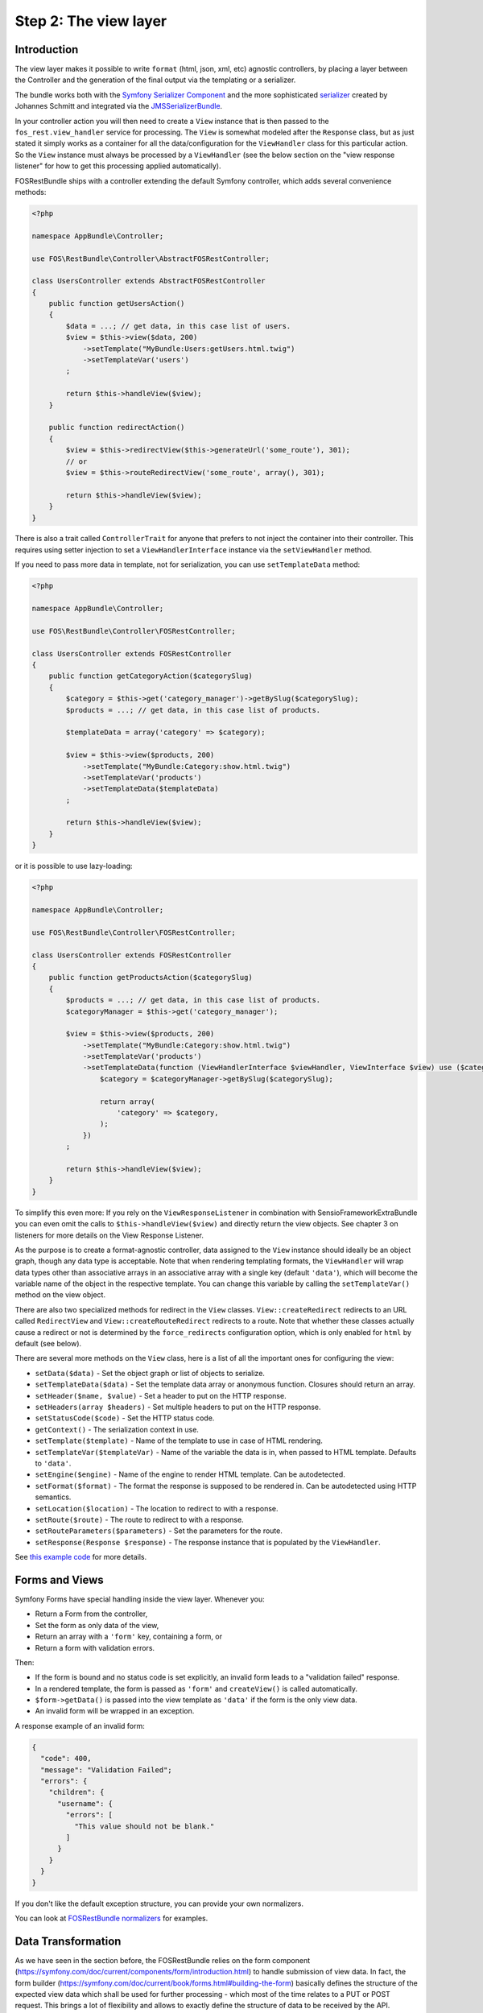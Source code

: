 Step 2: The view layer
======================

Introduction
------------

The view layer makes it possible to write ``format`` (html, json, xml, etc)
agnostic controllers, by placing a layer between the Controller and the
generation of the final output via the templating or a serializer.

The bundle works both with the `Symfony Serializer Component`_ and the more
sophisticated `serializer`_ created by Johannes Schmitt and integrated via the
`JMSSerializerBundle`_.

In your controller action you will then need to create a ``View`` instance that
is then passed to the ``fos_rest.view_handler`` service for processing. The
``View`` is somewhat modeled after the ``Response`` class, but as just stated
it simply works as a container for all the data/configuration for the
``ViewHandler`` class for this particular action.  So the ``View`` instance
must always be processed by a ``ViewHandler`` (see the below section on the
"view response listener" for how to get this processing applied automatically).

FOSRestBundle ships with a controller extending the default Symfony controller,
which adds several convenience methods:

.. code-block:: php

    <?php

    namespace AppBundle\Controller;

    use FOS\RestBundle\Controller\AbstractFOSRestController;

    class UsersController extends AbstractFOSRestController
    {
        public function getUsersAction()
        {
            $data = ...; // get data, in this case list of users.
            $view = $this->view($data, 200)
                ->setTemplate("MyBundle:Users:getUsers.html.twig")
                ->setTemplateVar('users')
            ;

            return $this->handleView($view);
        }

        public function redirectAction()
        {
            $view = $this->redirectView($this->generateUrl('some_route'), 301);
            // or
            $view = $this->routeRedirectView('some_route', array(), 301);

            return $this->handleView($view);
        }
    }

.. versionadded:: 2.0
    The ``ControllerTrait`` trait was added in 2.0.

There is also a trait called ``ControllerTrait`` for anyone that prefers to not
inject the container into their controller. This requires using setter injection
to set a ``ViewHandlerInterface`` instance via the ``setViewHandler`` method.


.. versionadded:: 1.6
  The ``setTemplateData`` method was added in 1.6.

If you need to pass more data in template, not for serialization, you can use ``setTemplateData`` method:

.. code-block:: php

    <?php

    namespace AppBundle\Controller;

    use FOS\RestBundle\Controller\FOSRestController;

    class UsersController extends FOSRestController
    {
        public function getCategoryAction($categorySlug)
        {
            $category = $this->get('category_manager')->getBySlug($categorySlug);
            $products = ...; // get data, in this case list of products.

            $templateData = array('category' => $category);

            $view = $this->view($products, 200)
                ->setTemplate("MyBundle:Category:show.html.twig")
                ->setTemplateVar('products')
                ->setTemplateData($templateData)
            ;

            return $this->handleView($view);
        }
    }

or it is possible to use lazy-loading:

.. code-block:: php

    <?php

    namespace AppBundle\Controller;

    use FOS\RestBundle\Controller\FOSRestController;

    class UsersController extends FOSRestController
    {
        public function getProductsAction($categorySlug)
        {
            $products = ...; // get data, in this case list of products.
            $categoryManager = $this->get('category_manager');

            $view = $this->view($products, 200)
                ->setTemplate("MyBundle:Category:show.html.twig")
                ->setTemplateVar('products')
                ->setTemplateData(function (ViewHandlerInterface $viewHandler, ViewInterface $view) use ($categoryManager, $categorySlug) {
                    $category = $categoryManager->getBySlug($categorySlug);

                    return array(
                        'category' => $category,
                    );
                })
            ;

            return $this->handleView($view);
        }
    }

To simplify this even more: If you rely on the ``ViewResponseListener`` in
combination with SensioFrameworkExtraBundle you can even omit the calls to
``$this->handleView($view)`` and directly return the view objects. See chapter
3 on listeners for more details on the View Response Listener.

As the purpose is to create a format-agnostic controller, data assigned to the
``View`` instance should ideally be an object graph, though any data type is
acceptable. Note that when rendering templating formats, the ``ViewHandler``
will wrap data types other than associative arrays in an associative array with
a single key (default  ``'data'``), which will become the variable name of the
object in the respective template. You can change this variable by calling
the ``setTemplateVar()`` method on the view object.

There are also two specialized methods for redirect in the ``View`` classes.
``View::createRedirect`` redirects to an URL called ``RedirectView`` and
``View::createRouteRedirect`` redirects to a route. Note that whether these
classes actually cause a redirect or not is determined by the ``force_redirects``
configuration option, which is only enabled for ``html`` by default (see below).

There are several more methods on the ``View`` class, here is a list of all
the important ones for configuring the view:

* ``setData($data)`` - Set the object graph or list of objects to serialize.
* ``setTemplateData($data)`` - Set the template data array or anonymous function. Closures should return an array.
* ``setHeader($name, $value)`` - Set a header to put on the HTTP response.
* ``setHeaders(array $headers)`` - Set multiple headers to put on the HTTP response.
* ``setStatusCode($code)`` - Set the HTTP status code.
* ``getContext()`` - The serialization context in use.
* ``setTemplate($template)`` - Name of the template to use in case of HTML rendering.
* ``setTemplateVar($templateVar)`` - Name of the variable the data is in, when passed
  to HTML template. Defaults to ``'data'``.
* ``setEngine($engine)`` - Name of the engine to render HTML template. Can be
  autodetected.
* ``setFormat($format)`` - The format the response is supposed to be rendered in.
  Can be autodetected using HTTP semantics.
* ``setLocation($location)`` - The location to redirect to with a response.
* ``setRoute($route)`` - The route to redirect to with a response.
* ``setRouteParameters($parameters)`` - Set the parameters for the route.
* ``setResponse(Response $response)`` - The response instance that is populated
  by the ``ViewHandler``.

See `this example code`_ for more details.

Forms and Views
---------------

Symfony Forms have special handling inside the view layer. Whenever you:

- Return a Form from the controller,
- Set the form as only data of the view,
- Return an array with a ``'form'`` key, containing a form, or
- Return a form with validation errors.

Then:

- If the form is bound and no status code is set explicitly, an invalid form
  leads to a "validation failed" response.
- In a rendered template, the form is passed as ``'form'`` and ``createView()``
  is called automatically.
- ``$form->getData()`` is passed into the view template as ``'data'`` if the
  form is the only view data.
- An invalid form will be wrapped in an exception.

A response example of an invalid form:

.. code-block:: javascript

    {
      "code": 400,
      "message": "Validation Failed";
      "errors": {
        "children": {
          "username": {
            "errors": [
              "This value should not be blank."
            ]
          }
        }
      }
    }

If you don't like the default exception structure, you can provide your own
normalizers.

You can look at `FOSRestBundle normalizers`_ for examples.

.. _`FOSRestBundle normalizers`: https://github.com/FriendsOfSymfony/FOSRestBundle/tree/master/Serializer/Normalizer

Data Transformation
-------------------

As we have seen in the section before, the FOSRestBundle relies on the form
component (https://symfony.com/doc/current/components/form/introduction.html) to
handle submission of view data. In fact, the form builder
(https://symfony.com/doc/current/book/forms.html#building-the-form) basically
defines the structure of the expected view data which shall be used for further
processing - which most of the time relates to a PUT or POST request. This
brings a lot of flexibility and allows to exactly define the structure of data
to be received by the API.

Most of the time the requirements regarding a PUT/POST request are, in
terms of data structure, fairly simple. The payload within a PUT or POST request
oftentimes will have the exact same structure as received by a previous GET
request, but only with modified value fields. Thus, the fields to be defined
within the form builder process will be the same as the fields marked to be
serialized within an entity.

However, there is a common use case where straightforward updating of data,
received by a serialized object (GET request), will not work out of the box using
the given implementation of the form component: Simple assignment of a reference
using an object.

Let's take an entity ``Task`` that holds a reference to a ``Person`` as
an example. The serialized Task object will looks as follows:

.. code-block:: json

    {"task_form":{"name":"Task1", "person":{"id":1, "name":"Fabien"}}}

In a traditional Symfony application we simply define the property of the
related class and it would perfectly assign the person to our task - in this
case based on the ``id``:

.. code-block:: php

    $builder
        ->add('name', 'text')
        ...
        ->add('person', 'entity', array(
            'class' => 'Acme\DemoBundle\Entity\Person',
            'property' => 'id'
        ))

Unfortunately, this form builder does not accept our serialized object as it is
- even though it contains the necessary id. In fact, the object would have to
contain the id directly assigned to the person field to be accepted by the
form validation process:

.. code-block:: json

    {"task_form":{"name":"Task1", "person":1}}

This is somewhat useless since we not only want to display the name of the
person, but also do not want to do some client side trick to extract the id
before updating the data. Instead, we rather update the data the same way
as we received it in our GET request and thus, extend the form builder with a
data transformer. Fortunately, the FOSRestBundle comes with an
``EntityToIdObjectTransformer``, which can be applied to any form builder:

.. code-block:: php

    $personTransformer = new EntityToIdObjectTransformer($this->om, "AcmeDemoBundle:Person");
    $builder
        ->add('name', 'text')
        ...
        ->add($builder->create('person', 'text')->addModelTransformer($personTransformer))

This way, the data structure remains untouched and the person can be assigned to
the task without any client modifications.

Configuration
-------------

The ``formats`` and ``templating_formats`` settings determine which formats are
respectively supported by the serializer and by the template layer. In other
words any format listed in ``templating_formats`` will require a template for
rendering using the ``templating`` service, while any format listed in
``formats`` will use the serializer for rendering.  For both settings a
value of ``false`` means that the given format is disabled.

When using ``RouteRedirectView::create()`` the default behavior of forcing a
redirect to the route when HTML is enabled, but this needs to be enabled for other
formats as needed.

Finally the HTTP response status code for failed validation defaults to
``400``. Note when changing the default you can use name constants of
``Symfony\Component\HttpFoundation\Response`` class or an integer status code.

You can also set the default templating engine to something different than the
default of ``twig``:

.. code-block:: yaml

    # app/config/config.yml
    fos_rest:
        view:
            formats:
                rss: true
                xml: false
            templating_formats:
                html: true
            force_redirects:
                html: true
            failed_validation: HTTP_BAD_REQUEST
            default_engine: twig

See `this example configuration`_ for more details.

Custom handler
--------------

While many things should be possible via the serializer, in some cases
it might not be enough. For example you might need some custom logic to be
executed in the ``ViewHandler``. For these cases one might want to register a
custom handler for a specific format. The custom handler can either be
registered by defining a custom service, via a compiler pass, or it can be
registered from inside the controller action.

The callable will receive 3 parameters:

* the instance of the ``ViewHandler``
* the instance of the ``View``
* the instance of the ``Request``

Note there are several public methods on the ``ViewHandler`` which can be helpful:

* ``isFormatTemplating()``
* ``createResponse()``
* ``createRedirectResponse()``
* ``renderTemplate()``

There is an example inside LiipHelloBundle to show how to register a custom handler
(for an RSS feed):
https://github.com/liip/LiipHelloBundle/blob/master/View/RSSViewHandler.php
https://github.com/liip/LiipHelloBundle/blob/master/Resources/config/config.yml

There is another example in ``Resources\doc\examples``:
https://github.com/FriendsOfSymfony/FOSRestBundle/blob/master/Resources/doc/examples/RssHandler.php

Here is an example using a closure registered inside a Controller action:

.. code-block:: php

    <?php

    namespace AppBundle\Controller;

    use Symfony\Bundle\FrameworkBundle\Controller\Controller;
    use FOS\RestBundle\View\View;

    class UsersController extends Controller
    {
        public function getUsersAction()
        {
            $view = View::create();

            // ...

            $handler = $this->get('fos_rest.view_handler');
            if (!$handler->isFormatTemplating($view->getFormat())) {
                $templatingHandler = function ($handler, $view, $request) {
                    // if a template is set, render it using the 'params'
                    // and place the content into the data
                    if ($view->getTemplate()) {
                        $data = $view->getData();

                        if (empty($data['params'])) {
                            $params = array();
                        } else {
                            $params = $data['params'];
                            unset($data['params']);
                        }

                        $view->setData($params);
                        $data['html'] = $handler->renderTemplate($view, 'html');

                        $view->setData($data);
                    }

                    return $handler->createResponse($view, $request, $format);
                };

                $handler->registerHandler($view->getFormat(), $templatingHandler);
            }

            return $handler->handle($view);
        }
    }

JSONP custom handler
~~~~~~~~~~~~~~~~~~~~

To enable the common use case of creating JSONP responses, this Bundle provides an
easy solution to handle a custom handler for this use case. Enabling this setting
also automatically uses the mime type listener (see the next chapter) to register
a mime type for JSONP.

Simply add the following to your configuration

.. code-block:: yaml

    # app/config/config.yml
    fos_rest:
        view:
            jsonp_handler: ~

It is also possible to customize both the name of the GET parameter with the
callback, as well as the filter pattern that validates if the provided callback
is valid or not.

.. code-block:: yaml

    # app/config/config.yml
    fos_rest:
        view:
            jsonp_handler:
               callback_param: mycallback

Finally the filter can also be disabled by setting it to false.

.. code-block:: yaml

    # app/config/config.yml
    fos_rest:
        view:
            jsonp_handler:
                callback_param: false

When working with JSONP, be aware of `CVE-2014-4671`_ (full explanation can be
found here: `Abusing JSONP with Rosetta Flash`_). You SHOULD use `NelmioSecurityBundle`_
and `disable the content type sniffing for script resources`_.

CSRF validation
~~~~~~~~~~~~~~~

When building a single application that should handle forms both via HTML forms
as well as via a REST API, one runs into a problem with CSRF token validation.
In most cases, it is necessary to enable them for HTML forms, but it makes no
sense to use them for a REST API. For this reason there is a form extension to
disable CSRF validation for users with a specific role. This of course requires
that REST API users authenticate themselves and get a special role assigned.

.. code-block:: yaml

    fos_rest:
        disable_csrf_role: ROLE_API

That was it!

.. _`Symfony Serializer Component`: http://symfony.com/doc/current/components/serializer.html
.. _`serializer`: https://github.com/schmittjoh/serializer
.. _`JMSSerializerBundle`: https://github.com/schmittjoh/JMSSerializerBundle
.. _`this example code`: https://github.com/liip/LiipHelloBundle/blob/master/Controller/HelloController.php
.. _`this example configuration`: https://github.com/liip-forks/symfony-standard/blob/techtalk/app/config/config.yml
.. _`CVE-2014-4671`: http://web.nvd.nist.gov/view/vuln/detail?vulnId=CVE-2014-4671
.. _`Abusing JSONP with Rosetta Flash`: http://miki.it/blog/2014/7/8/abusing-jsonp-with-rosetta-flash/
.. _`NelmioSecurityBundle`: https://github.com/nelmio/NelmioSecurityBundle
.. _`disable the content type sniffing for script resources`: https://github.com/nelmio/NelmioSecurityBundle#content-type-sniffing

